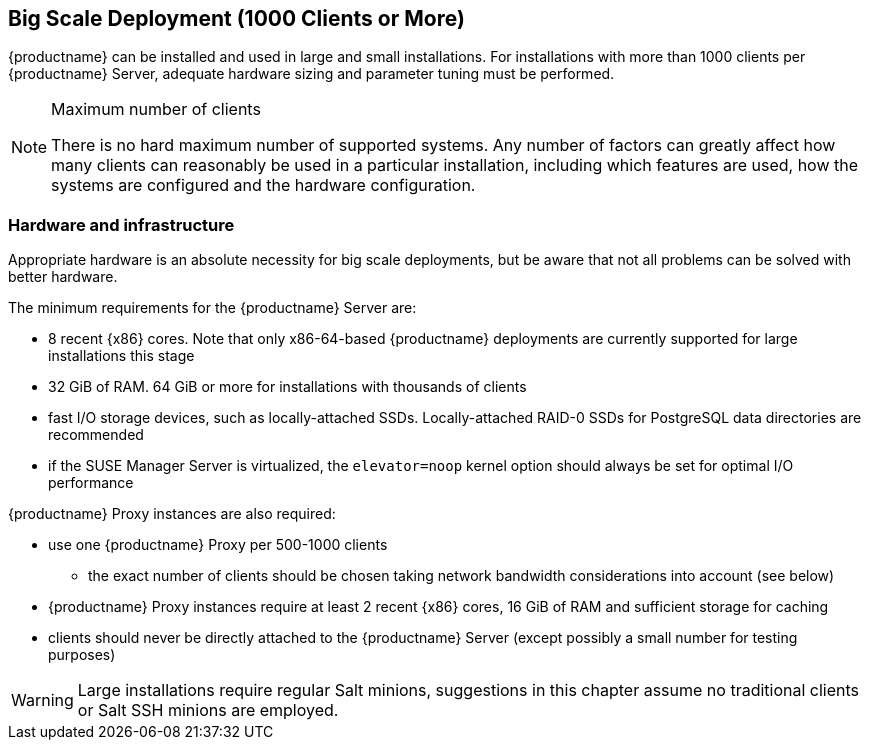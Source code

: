 == Big Scale Deployment (1000 Clients or More)

{productname} can be installed and used in large and small installations. For installations with more than 1000 clients per {productname} Server, adequate hardware sizing and parameter tuning must be performed.

[NOTE]
.Maximum number of clients
====
There is no hard maximum number of supported systems. Any number of factors can greatly affect how many clients can reasonably be used in a particular installation, including which features are used, how the systems are configured and the hardware configuration.
====

=== Hardware and infrastructure

Appropriate hardware is an absolute necessity for big scale deployments, but be aware that not all problems can be solved with better hardware.

The minimum requirements for the {productname} Server are:

* 8 recent {x86} cores. Note that only x86-64-based {productname} deployments are currently supported for large installations this stage
* 32 GiB of RAM. 64 GiB or more for installations with thousands of clients
* fast I/O storage devices, such as locally-attached SSDs. Locally-attached RAID-0 SSDs for PostgreSQL data directories are recommended
* if the SUSE Manager Server is virtualized, the `elevator=noop` kernel option should always be set for optimal I/O performance

{productname} Proxy instances are also required:

* use one {productname} Proxy per 500-1000 clients
** the exact number of clients should be chosen taking network bandwidth considerations into account (see below)
* {productname} Proxy instances require at least 2 recent {x86} cores, 16 GiB of RAM and sufficient storage for caching
* clients should never be directly attached to the {productname} Server (except possibly a small number for testing purposes)

[WARNING]
====
Large installations require regular Salt minions, suggestions in this chapter assume no traditional clients or Salt SSH minions are employed.
====
